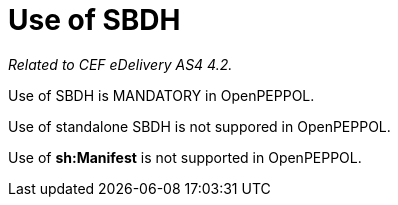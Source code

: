 = Use of SBDH

_Related to CEF eDelivery AS4 4.2._

Use of SBDH is MANDATORY in OpenPEPPOL.

Use of standalone SBDH is not suppored in OpenPEPPOL.

Use of *sh:Manifest* is not supported in OpenPEPPOL.
